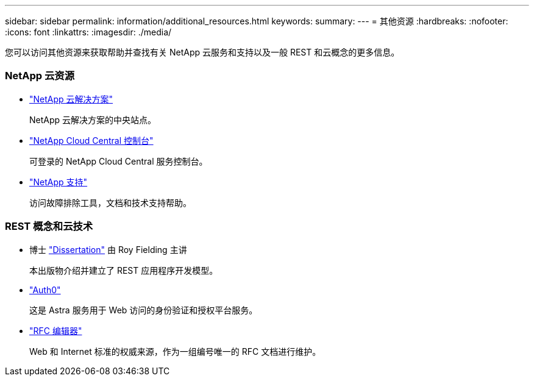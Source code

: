 ---
sidebar: sidebar 
permalink: information/additional_resources.html 
keywords:  
summary:  
---
= 其他资源
:hardbreaks:
:nofooter: 
:icons: font
:linkattrs: 
:imagesdir: ./media/


[role="lead"]
您可以访问其他资源来获取帮助并查找有关 NetApp 云服务和支持以及一般 REST 和云概念的更多信息。



=== NetApp 云资源

* https://cloud.netapp.com/["NetApp 云解决方案"^]
+
NetApp 云解决方案的中央站点。

* https://services.cloud.netapp.com/redirect-to-login?startOnSignup=false["NetApp Cloud Central 控制台"^]
+
可登录的 NetApp Cloud Central 服务控制台。

* https://mysupport.netapp.com/["NetApp 支持"^]
+
访问故障排除工具，文档和技术支持帮助。





=== REST 概念和云技术

* 博士 https://www.ics.uci.edu/~fielding/pubs/dissertation/top.htm["Dissertation"^] 由 Roy Fielding 主讲
+
本出版物介绍并建立了 REST 应用程序开发模型。

* https://auth0.com/["Auth0"^]
+
这是 Astra 服务用于 Web 访问的身份验证和授权平台服务。

* https://www.rfc-editor.org/["RFC 编辑器"^]
+
Web 和 Internet 标准的权威来源，作为一组编号唯一的 RFC 文档进行维护。


